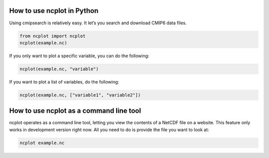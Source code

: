 How to use ncplot in Python
---------------------------

Using cmipsearch is relatively easy. It let’s you search and download
CMIP6 data files.

.. code:: ipython3

    from ncplot import ncplot
    ncplot(example.nc)

If you only want to plot a specific variable, you can do the following:

.. code:: ipython3

    ncplot(example.nc, "variable")

If you want to plot a list of variables, do the following:

.. code:: ipython3

    ncplot(example.nc, ["variable1", "variable2"])

How to use ncplot as a command line tool
----------------------------------------

ncplot operates as a command line tool, letting you view the contents of
a NetCDF file on a website. This feature only works in development
version right now. All you need to do is provide the file you want to
look at:

.. code:: ipython3

    ncplot example.nc
